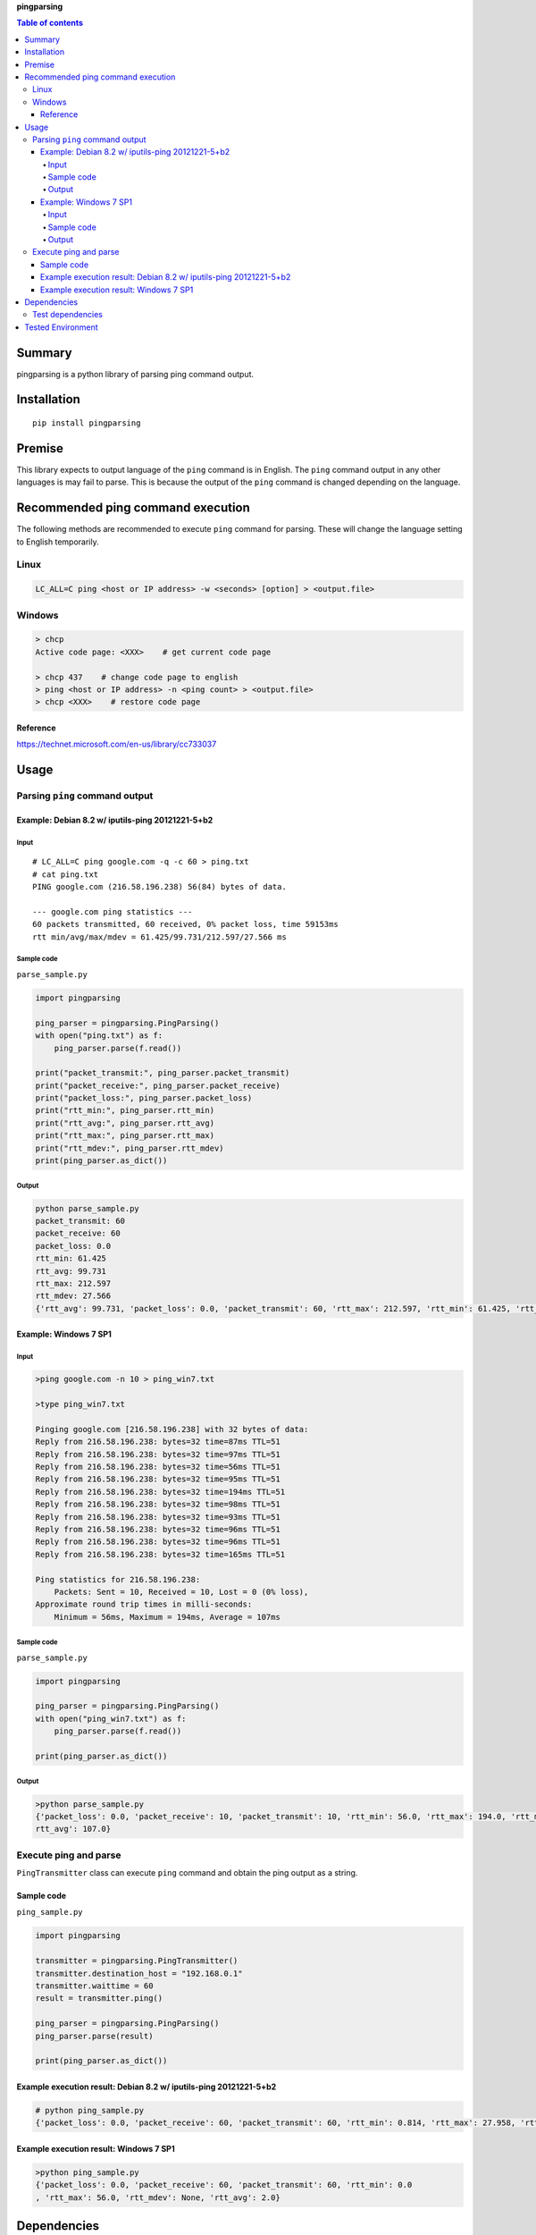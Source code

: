 **pingparsing**

.. image:: https://travis-ci.org/thombashi/pingparsing.svg?branch=master
    :target: https://travis-ci.org/thombashi/pingparsing
.. image:: https://ci.appveyor.com/api/projects/status/h5wqaowr2lql5yy6?svg=true
    :target: https://ci.appveyor.com/project/thombashi/pingparsing

.. contents:: Table of contents
   :backlinks: top
   :local:

Summary
=======
pingparsing is a python library of parsing ping command output.

Installation
============

::

    pip install pingparsing

Premise
=======

This library expects to output language of the ``ping`` command is in
English. The ``ping`` command output in any other languages is may fail
to parse. This is because the output of the ``ping`` command is changed
depending on the language.

Recommended ping command execution
==================================

The following methods are recommended to execute ``ping`` command for
parsing. These will change the language setting to English temporarily.

Linux
-----

.. code:: console

    LC_ALL=C ping <host or IP address> -w <seconds> [option] > <output.file>

Windows
-------

.. code:: console

    > chcp
    Active code page: <XXX>    # get current code page

    > chcp 437    # change code page to english
    > ping <host or IP address> -n <ping count> > <output.file>
    > chcp <XXX>    # restore code page

Reference
~~~~~~~~~

https://technet.microsoft.com/en-us/library/cc733037

Usage
=====

Parsing ``ping`` command output
-------------------------------

Example: Debian 8.2 w/ iputils-ping 20121221-5+b2
~~~~~~~~~~~~~~~~~~~~~~~~~~~~~~~~~~~~~~~~~~~~~~~~~

Input
^^^^^

::

    # LC_ALL=C ping google.com -q -c 60 > ping.txt
    # cat ping.txt
    PING google.com (216.58.196.238) 56(84) bytes of data.

    --- google.com ping statistics ---
    60 packets transmitted, 60 received, 0% packet loss, time 59153ms
    rtt min/avg/max/mdev = 61.425/99.731/212.597/27.566 ms

Sample code
^^^^^^^^^^^

``parse_sample.py``

.. code:: python

    import pingparsing

    ping_parser = pingparsing.PingParsing()
    with open("ping.txt") as f:
        ping_parser.parse(f.read())

    print("packet_transmit:", ping_parser.packet_transmit)
    print("packet_receive:", ping_parser.packet_receive)
    print("packet_loss:", ping_parser.packet_loss)
    print("rtt_min:", ping_parser.rtt_min)
    print("rtt_avg:", ping_parser.rtt_avg)
    print("rtt_max:", ping_parser.rtt_max)
    print("rtt_mdev:", ping_parser.rtt_mdev)
    print(ping_parser.as_dict())

Output
^^^^^^

.. code:: console

    python parse_sample.py
    packet_transmit: 60
    packet_receive: 60
    packet_loss: 0.0
    rtt_min: 61.425
    rtt_avg: 99.731
    rtt_max: 212.597
    rtt_mdev: 27.566
    {'rtt_avg': 99.731, 'packet_loss': 0.0, 'packet_transmit': 60, 'rtt_max': 212.597, 'rtt_min': 61.425, 'rtt_mdev': 27.566, 'packet_receive': 60}

Example: Windows 7 SP1
~~~~~~~~~~~~~~~~~~~~~~

Input
^^^^^

.. code:: console

    >ping google.com -n 10 > ping_win7.txt

    >type ping_win7.txt

    Pinging google.com [216.58.196.238] with 32 bytes of data:
    Reply from 216.58.196.238: bytes=32 time=87ms TTL=51
    Reply from 216.58.196.238: bytes=32 time=97ms TTL=51
    Reply from 216.58.196.238: bytes=32 time=56ms TTL=51
    Reply from 216.58.196.238: bytes=32 time=95ms TTL=51
    Reply from 216.58.196.238: bytes=32 time=194ms TTL=51
    Reply from 216.58.196.238: bytes=32 time=98ms TTL=51
    Reply from 216.58.196.238: bytes=32 time=93ms TTL=51
    Reply from 216.58.196.238: bytes=32 time=96ms TTL=51
    Reply from 216.58.196.238: bytes=32 time=96ms TTL=51
    Reply from 216.58.196.238: bytes=32 time=165ms TTL=51

    Ping statistics for 216.58.196.238:
        Packets: Sent = 10, Received = 10, Lost = 0 (0% loss),
    Approximate round trip times in milli-seconds:
        Minimum = 56ms, Maximum = 194ms, Average = 107ms

Sample code
^^^^^^^^^^^

``parse_sample.py``

.. code:: python

    import pingparsing

    ping_parser = pingparsing.PingParsing()
    with open("ping_win7.txt") as f:
        ping_parser.parse(f.read())

    print(ping_parser.as_dict())

Output
^^^^^^

.. code:: console

    >python parse_sample.py
    {'packet_loss': 0.0, 'packet_receive': 10, 'packet_transmit': 10, 'rtt_min': 56.0, 'rtt_max': 194.0, 'rtt_mdev': None, '
    rtt_avg': 107.0}

Execute ping and parse
----------------------

``PingTransmitter`` class can execute ``ping`` command and obtain the
ping output as a string.

Sample code
~~~~~~~~~~~

``ping_sample.py``

.. code:: python

    import pingparsing

    transmitter = pingparsing.PingTransmitter()
    transmitter.destination_host = "192.168.0.1"
    transmitter.waittime = 60
    result = transmitter.ping()

    ping_parser = pingparsing.PingParsing()
    ping_parser.parse(result)

    print(ping_parser.as_dict())

Example execution result: Debian 8.2 w/ iputils-ping 20121221-5+b2
~~~~~~~~~~~~~~~~~~~~~~~~~~~~~~~~~~~~~~~~~~~~~~~~~~~~~~~~~~~~~~~~~~

.. code:: console

    # python ping_sample.py
    {'packet_loss': 0.0, 'packet_receive': 60, 'packet_transmit': 60, 'rtt_min': 0.814, 'rtt_max': 27.958, 'rtt_mdev': 3.574, 'rtt_avg': 2.004}

Example execution result: Windows 7 SP1
~~~~~~~~~~~~~~~~~~~~~~~~~~~~~~~~~~~~~~~

.. code:: console

    >python ping_sample.py
    {'packet_loss': 0.0, 'packet_receive': 60, 'packet_transmit': 60, 'rtt_min': 0.0
    , 'rtt_max': 56.0, 'rtt_mdev': None, 'rtt_avg': 2.0}

Dependencies
============

Python 2.6+ or 3.3+

-  `DataPropery <https://github.com/thombashi/DataProperty>`__
-  `pyparsing <https://pyparsing.wikispaces.com/>`__

Test dependencies
-----------------

-  `pytest <https://pypi.python.org/pypi/pytest>`__
-  `pytest-runner <https://pypi.python.org/pypi/pytest-runner>`__
-  `tox <https://pypi.python.org/pypi/tox>`__

Tested Environment
==================

+-----------------+----------------------------------+
| OS              | ping version                     |
+=================+==================================+
| Debian 8.2      | iputils-ping 20121221-5+b2       |
+-----------------+----------------------------------+
| Debian 5.0.10   | iputils-ping 20071127-1+lenny1   |
+-----------------+----------------------------------+
| Windows 7 SP1   | ``-``                            |
+-----------------+----------------------------------+
| Windows 8.1     | ``-``                            |
+-----------------+----------------------------------+
